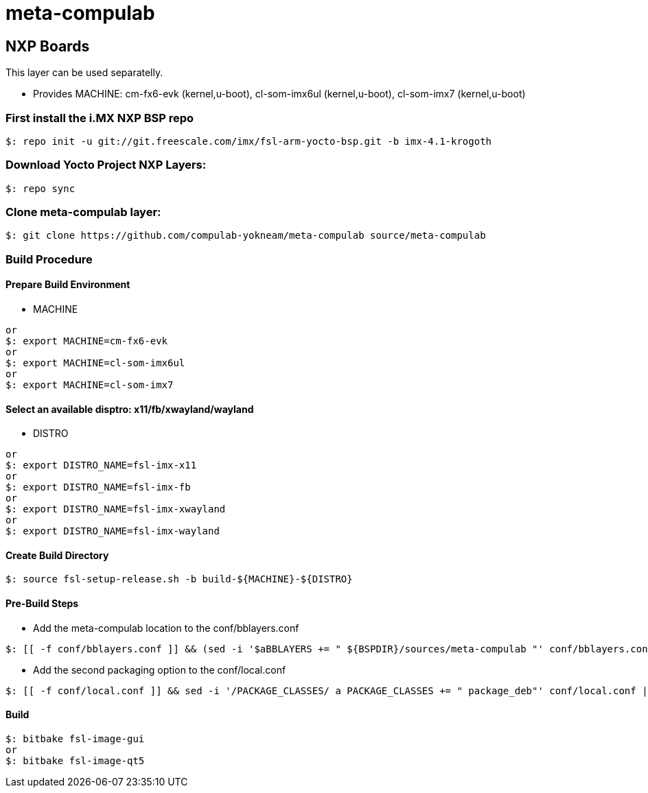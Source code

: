 # meta-compulab 

## NXP Boards
This layer can be used separatelly.

* Provides
MACHINE: cm-fx6-evk (kernel,u-boot), cl-som-imx6ul (kernel,u-boot), cl-som-imx7 (kernel,u-boot)

### First install the i.MX NXP BSP repo
[source,console]
$: repo init -u git://git.freescale.com/imx/fsl-arm-yocto-bsp.git -b imx-4.1-krogoth

### Download Yocto Project NXP Layers:
[source,console]
$: repo sync

### Clone meta-compulab layer:
[source,console]
$: git clone https://github.com/compulab-yokneam/meta-compulab source/meta-compulab

### Build Procedure
#### Prepare Build Environment
* MACHINE

[source,console]
or
$: export MACHINE=cm-fx6-evk
or
$: export MACHINE=cl-som-imx6ul
or
$: export MACHINE=cl-som-imx7

#### Select an available disptro: x11/fb/xwayland/wayland 
* DISTRO

[source,console]
or
$: export DISTRO_NAME=fsl-imx-x11
or
$: export DISTRO_NAME=fsl-imx-fb
or
$: export DISTRO_NAME=fsl-imx-xwayland
or
$: export DISTRO_NAME=fsl-imx-wayland


#### Create Build Directory
[source,console]
$: source fsl-setup-release.sh -b build-${MACHINE}-${DISTRO}

#### Pre-Build Steps
* Add the meta-compulab location to the conf/bblayers.conf

[source,console]
$: [[ -f conf/bblayers.conf ]] && (sed -i '$aBBLAYERS += " ${BSPDIR}/sources/meta-compulab "' conf/bblayers.conf) || echo "Invalid Build Directory"

* Add the second packaging option to the conf/local.conf

[source,console]
$: [[ -f conf/local.conf ]] && sed -i '/PACKAGE_CLASSES/ a PACKAGE_CLASSES += " package_deb"' conf/local.conf || echo "Invalid Build Directory"

#### Build
[source,console]
$: bitbake fsl-image-gui
or
$: bitbake fsl-image-qt5
